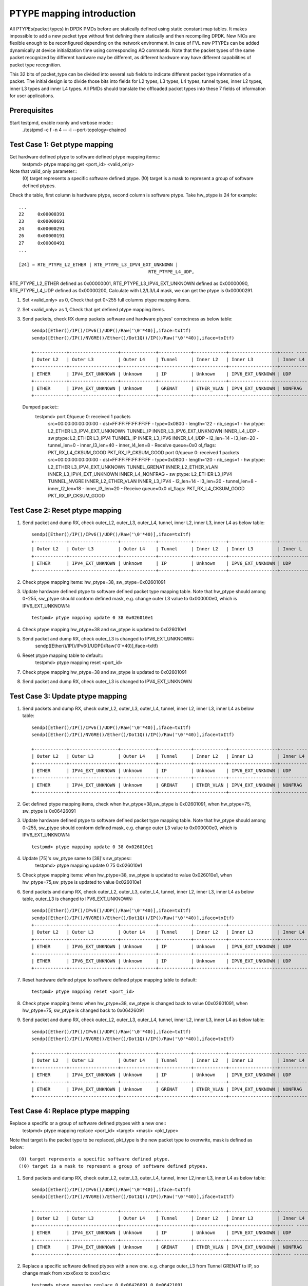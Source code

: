 .. Copyright (c) <2017>, Intel Corporation
      All rights reserved.
  
   Redistribution and use in source and binary forms, with or without
   modification, are permitted provided that the following conditions
   are met:
 
   - Redistributions of source code must retain the above copyright
     notice, this list of conditions and the following disclaimer.
   
   - Redistributions in binary form must reproduce the above copyright
     notice, this list of conditions and the following disclaimer in
     the documentation and/or other materials provided with the
     distribution.
   
   - Neither the name of Intel Corporation nor the names of its
     contributors may be used to endorse or promote products derived
     from this software without specific prior written permission.
   
   THIS SOFTWARE IS PROVIDED BY THE COPYRIGHT HOLDERS AND CONTRIBUTORS
   "AS IS" AND ANY EXPRESS OR IMPLIED WARRANTIES, INCLUDING, BUT NOT
   LIMITED TO, THE IMPLIED WARRANTIES OF MERCHANTABILITY AND FITNESS
   FOR A PARTICULAR PURPOSE ARE DISCLAIMED. IN NO EVENT SHALL THE
   COPYRIGHT OWNER OR CONTRIBUTORS BE LIABLE FOR ANY DIRECT, INDIRECT,
   INCIDENTAL, SPECIAL, EXEMPLARY, OR CONSEQUENTIAL DAMAGES
   (INCLUDING, BUT NOT LIMITED TO, PROCUREMENT OF SUBSTITUTE GOODS OR
   SERVICES; LOSS OF USE, DATA, OR PROFITS; OR BUSINESS INTERRUPTION)
   HOWEVER CAUSED AND ON ANY THEORY OF LIABILITY, WHETHER IN CONTRACT,
   STRICT LIABILITY, OR TORT (INCLUDING NEGLIGENCE OR OTHERWISE)
   ARISING IN ANY WAY OUT OF THE USE OF THIS SOFTWARE, EVEN IF ADVISED
   OF THE POSSIBILITY OF SUCH DAMAGE.

============================
PTYPE mapping introduction
============================

All PTYPEs(packet types) in DPDK PMDs before are statically defined 
using static constant map tables. It makes impossible to add a new 
packet type without first defining them statically and then recompiling 
DPDK. New NICs are flexible enough to be reconfigured depending on the 
network environment. In case of FVL new PTYPEs can be added 
dynamically at device initialization time using corresponding AQ 
commands.
Note that the packet types of the same packet recognized by different 
hardware may be different, as different hardware may have different 
capabilities of packet type recognition.

This 32 bits of packet_type can be divided into several sub fields to
indicate different packet type information of a packet. The initial design
is to divide those bits into fields for L2 types, L3 types, L4 types, tunnel
types, inner L2 types, inner L3 types and inner L4 types. All PMDs should
translate the offloaded packet types into these 7 fields of information for
user applications.


Prerequisites
=============
Start testpmd, enable rxonly and verbose mode::
        ./testpmd -c f -n 4 -- -i --port-topology=chained

Test Case 1: Get ptype mapping
===============================
Get hardware defined ptype to software defined ptype mapping items::
	testpmd> ptype mapping get <port_id> <valid_only>
Note that valid_only parameter:: 
	(0) target represents a specific software defined ptype.
	(!0) target is a mask to represent a group of software defined ptypes.
Check the table, first column is hardware ptype, second column is software 
ptype. Take hw_ptype is 24 for example::
	...
	22     0x00000391
	23     0x00000691
	24     0x00000291
	26     0x00000191
	27     0x00000491
	...
	
	[24] = RTE_PTYPE_L2_ETHER | RTE_PTYPE_L3_IPV4_EXT_UNKNOWN |
							RTE_PTYPE_L4_UDP,

RTE_PTYPE_L2_ETHER defined as 0x00000001,  
RTE_PTYPE_L3_IPV4_EXT_UNKNOWN defined as 0x00000090,
RTE_PTYPE_L4_UDP defined as 0x00000200, 
Calculate with L2/L3/L4 mask, we can get the ptype is 0x00000291.

1. Set <valid_only> as 0, Check that get 0~255 full columns ptype mapping 
   items. 

2. Set <valid_only> as 1, Check that get defined ptype mapping items. 

3. Send packets, check RX dump packets software and hardware ptypes' 
   correctness as below table::
	sendp([Ether()/IP()/IPv6()/UDP()/Raw('\0'*40)],iface=txItf)
	sendp([Ether()/IP()/NVGRE()/Ether()/Dot1Q()/IP()/Raw('\0'*40)],iface=txItf)

	+------------+------------------+-------------+------------+------------+------------------+----- ------+------------+---------+
	| Outer L2   | Outer L3         | Outer L4    | Tunnel     | Inner L2   | Inner L3         | Inner L4   | sw_ptype   | hw_ptype|
	+------------+------------------+-------------+------------+------------+------------------+------------+------------+---------+
	| ETHER      | IPV4_EXT_UNKNOWN | Unknown     | IP         | Unknown    | IPV6_EXT_UNKNOWN | UDP        | 0x02601091 |   38    |
	+------------+------------------+-------------+------------+------------+-------------------------------+------------+---------+
	| ETHER      | IPV4_EXT_UNKNOWN | Unknown     | GRENAT     | ETHER_VLAN | IPV4_EXT_UNKNOWN | NONFRAG    | 0x06426091 |   75    |
	+------------+------------------+-------------+------------+------------+------------------+------------+------------+---------+
   Dumped packet::
        testpmd> port 0/queue 0: received 1 packets
          src=00:00:00:00:00:00 - dst=FF:FF:FF:FF:FF:FF - type=0x0800 - 
          length=122 - nb_segs=1 - hw ptype: L2_ETHER L3_IPV4_EXT_UNKNOWN 
          TUNNEL_IP INNER_L3_IPV6_EXT_UNKNOWN INNER_L4_UDP - sw ptype: 
          L2_ETHER L3_IPV4 TUNNEL_IP INNER_L3_IPV6 INNER_L4_UDP  - l2_len=14 
          - l3_len=20 - tunnel_len=0 - inner_l3_len=40 - inner_l4_len=8 - 
          Receive queue=0x0
          ol_flags: PKT_RX_L4_CKSUM_GOOD PKT_RX_IP_CKSUM_GOOD
          port 0/queue 0: received 1 packets
          src=00:00:00:00:00:00 - dst=FF:FF:FF:FF:FF:FF - type=0x0800 - 
          length=120 - nb_segs=1 - hw ptype: L2_ETHER L3_IPV4_EXT_UNKNOWN 
          TUNNEL_GRENAT INNER_L2_ETHER_VLAN INNER_L3_IPV4_EXT_UNKNOWN 
          INNER_L4_NONFRAG  - sw ptype: L2_ETHER L3_IPV4 TUNNEL_NVGRE 
          INNER_L2_ETHER_VLAN INNER_L3_IPV4  - l2_len=14 - l3_len=20 - 
          tunnel_len=8 - inner_l2_len=18 - inner_l3_len=20 - Receive 
          queue=0x0 ol_flags: PKT_RX_L4_CKSUM_GOOD PKT_RX_IP_CKSUM_GOOD

	
Test Case 2: Reset ptype mapping
================================
1. Send packet and dump RX, check outer_L2, outer_L3, outer_L4, tunnel,
   inner L2, inner L3, inner L4 as below table::
	sendp([Ether()/IP()/IPv6()/UDP()/Raw('\0'*40)],iface=txItf)
	+------------+------------------+-------------+------------+------------+------------------+----- ----+------------+---------+
	| Outer L2   | Outer L3         | Outer L4    | Tunnel     | Inner L2   | Inner L3         | Inner L  | sw_ptype   | hw_ptype|
	+------------+------------------+-------------+------------+------------+------------------+----------+------------+---------+
	| ETHER      | IPV4_EXT_UNKNOWN | Unknown     | IP         | Unknown    | IPV6_EXT_UNKNOWN | UDP      | 0x02601091 |   38    |
	+------------+------------------+-------------+------------+------------+------------------+----------+------------+---------+

2. Check ptype mapping items: hw_ptype=38, sw_ptype=0x02601091

3. Update hardware defined ptype to software defined packet type mapping table. 
   Note that hw_ptype should among 0~255, sw_ptype should conform defined mask, 
   e.g. change outer L3 value to 0x000000e0, which is IPV6_EXT_UNKNOWN::
	testpmd> ptype mapping update 0 38 0x026010e1

4. Check ptype mapping hw_ptype=38 and sw_ptype is updated to 0x026010e1

5. Send packet and dump RX, check outer_L3 is changed to IPV6_EXT_UNKNOWN::
	sendp([Ether()/IP()/IPv6()/UDP()/Raw('\0'*40)],iface=txItf)
	
6. Reset ptype mapping table to default::
	testpmd> ptype mapping reset <port_id>
	
7. Check ptype mapping hw_ptype=38 and sw_ptype is updated to 0x02601091

8. Send packet and dump RX, check outer_L3 is changed to IPV4_EXT_UNKNOWN 

	
Test Case 3: Update ptype mapping
=================================
1. Send packets and dump RX, check outer_L2, outer_L3, outer_L4, tunnel, 
   inner L2, inner L3, inner L4 as below table::
	sendp([Ether()/IP()/IPv6()/UDP()/Raw('\0'*40)],iface=txItf)
	sendp([Ether()/IP()/NVGRE()/Ether()/Dot1Q()/IP()/Raw('\0'*40)],iface=txItf)

	+------------+------------------+-------------+------------+------------+------------------+----- -----+------------+---------+
	| Outer L2   | Outer L3         | Outer L4    | Tunnel     | Inner L2   | Inner L3         | Inner L4  | sw_ptype   | hw_ptype|
	+------------+------------------+-------------+------------+------------+------------------+-----------+------------+---------+
	| ETHER      | IPV4_EXT_UNKNOWN | Unknown     | IP         | Unknown    | IPV6_EXT_UNKNOWN | UDP       | 0x02601091 |   38    |
	+------------+------------------+-------------+------------+------------+------------------------------+------------+---------+
	| ETHER      | IPV4_EXT_UNKNOWN | Unknown     | GRENAT     | ETHER_VLAN | IPV4_EXT_UNKNOWN | NONFRAG   | 0x06426091 |   75    |
	+------------+------------------+-------------+------------+------------+------------------+-----------+------------+---------+
	
2. Get defined ptype mapping items, check when hw_ptype=38,sw_ptype is 0x02601091, 
   when hw_ptype=75, sw_ptype is 0x06426091
   
3. Update hardware defined ptype to software defined packet type mapping table. 
   Note that hw_ptype should among 0~255, sw_ptype should conform defined mask, 
   e.g. change outer L3 value to 0x000000e0, which is IPV6_EXT_UNKNOWN::
	testpmd> ptype mapping update 0 38 0x026010e1
	
4. Update [75]'s sw_ptype same to [38]'s sw_ptypes::
	testpmd> ptype mapping update 0 75 0x026010e1

5. Check ptype mapping items: when hw_ptype=38, sw_ptype is updated to value 
   0x026010e1, when hw_ptype=75,sw_ptype is updated to value 0x026010e1
	
6. Send packets and dump RX, check outer_L2, outer_L3, outer_L4, tunnel,
   inner L2, inner L3, inner L4 as below table, outer_L3 is changed to 
   IPV6_EXT_UNKNOWN::
	sendp([Ether()/IP()/IPv6()/UDP()/Raw('\0'*40)],iface=txItf)
	sendp([Ether()/IP()/NVGRE()/Ether()/Dot1Q()/IP()/Raw('\0'*40)],iface=txItf)
	+------------+------------------+-------------+------------+------------+------------------+----- ------+------------+---------+
	| Outer L2   | Outer L3         | Outer L4    | Tunnel     | Inner L2   | Inner L3         | Inner L4   | sw_ptype   | hw_ptype|
	+------------+------------------+-------------+------------+------------+------------------+------------+------------+---------+
	| ETHER      | IPV6_EXT_UNKNOWN | Unknown     | IP         | Unknown    | IPV6_EXT_UNKNOWN | UDP        | 0x026010e1 |   38    |
	+------------+------------------+-------------+------------+------------+-------------------------------+------------+---------+
	| ETHER      | IPV6_EXT_UNKNOWN | Unknown     | IP         | Unknown    | IPV6_EXT_UNKNOWN | UDP        | 0x026010e1 |   75    |
	+------------+------------------+-------------+------------+------------+-------------------------------+------------+---------+
	
7. Reset hardware defined ptype to software defined ptype mapping table to 
   default::
	testpmd> ptype mapping reset <port_id>

8. Check ptype mapping items: when hw_ptype=38, sw_ptype is changed back to 
   value 00x02601091, when hw_ptype=75, sw_ptype is changed back to 0x06426091

9. Send packet and dump RX, check outer_L2, outer_L3, outer_L4, tunnel,
   inner L2, inner L3, inner L4 as below table::
	sendp([Ether()/IP()/IPv6()/UDP()/Raw('\0'*40)],iface=txItf)
	sendp([Ether()/IP()/NVGRE()/Ether()/Dot1Q()/IP()/Raw('\0'*40)],iface=txItf)

	+------------+------------------+-------------+------------+------------+------------------+----- ------+------------+---------+
	| Outer L2   | Outer L3         | Outer L4    | Tunnel     | Inner L2   | Inner L3         | Inner L4   | sw_ptype   | hw_ptype|
	+------------+------------------+-------------+------------+------------+------------------+------------+------------+---------+
	| ETHER      | IPV4_EXT_UNKNOWN | Unknown     | IP         | Unknown    | IPV6_EXT_UNKNOWN | UDP        | 0x02601091 |   38    |
	+------------+------------------+-------------+------------+------------+-------------------------------+------------+---------+
	| ETHER      | IPV4_EXT_UNKNOWN | Unknown     | GRENAT     | ETHER_VLAN | IPV4_EXT_UNKNOWN | NONFRAG    | 0x06426091 |   75    |
	+------------+------------------+-------------+------------+------------+------------------+------------+------------+---------+
	

Test Case 4: Replace ptype mapping
==================================
Replace a specific or a group of software defined ptypes with a new one::
	testpmd> ptype mapping replace <port_id> <target> <mask> <pkt_type>
Note that target is the packet type to be replaced, pkt_type is the new packet 
type to overwrite, mask is defined as below::
	(0) target represents a specific software defined ptype.
	(!0) target is a mask to represent a group of software defined ptypes.

1. Send packets and dump RX, check outer_L2, outer_L3, outer_L4, tunnel,
   inner L2,inner L3, inner L4 as below table::
	sendp([Ether()/IP()/IPv6()/UDP()/Raw('\0'*40)],iface=txItf)
	sendp([Ether()/IP()/NVGRE()/Ether()/Dot1Q()/IP()/Raw('\0'*40)],iface=txItf)

	+------------+------------------+-------------+------------+------------+------------------+----- ----+------------+---------+
	| Outer L2   | Outer L3         | Outer L4    | Tunnel     | Inner L2   | Inner L3         | Inner L4 | sw_ptype   | hw_ptype|
	+------------+------------------+-------------+------------+------------+------------------+----- ----+------------+---------+
	| ETHER      | IPV4_EXT_UNKNOWN | Unknown     | IP         | Unknown    | IPV6_EXT_UNKNOWN | UDP      | 0x02601091 |   38    |
	+------------+------------------+-------------+------------+------------+------------------+----------+------------+---------+
	| ETHER      | IPV4_EXT_UNKNOWN | Unknown     | GRENAT     | ETHER_VLAN | IPV4_EXT_UNKNOWN | NONFRAG  | 0x06426091 |   75    |
	+------------+------------------+-------------+------------+------------+------------------+---- -----+------------+---------+
	
2. Replace a specific software defined ptypes with a new one.
   e.g. change outer_L3 from Tunnel GRENAT to IP, 
   so change mask from xxxx6xxx to xxxx1xxx::
	testpmd> ptype mapping replace 0 0x06426091 0 0x06421091

3. Update [38]'s sw_ptype same to [75]'s as 0x06421091::
	testpmd> ptype mapping update 0 38 0x06421091
	
4. Send packet and dump RX, check outer_L2, outer_L3, outer_L4, tunnel,
   inner L2, inner L3, inner L4 as below table::
	sendp([Ether()/IP()/IPv6()/UDP()/Raw('\0'*40)],iface=txItf)
	sendp([Ether()/IP()/NVGRE()/Ether()/Dot1Q()/IP()/Raw('\0'*40)],iface=txItf)

	+------------+------------------+-------------+------------+------------+------------------+----- ------+------------+---------+
	| Outer L2   | Outer L3         | Outer L4    | Tunnel     | Inner L2   | Inner L3         | Inner L4   | sw_ptype   | hw_ptype|
	+------------+------------------+-------------+------------+------------+------------------+------------+------------+---------+
	| ETHER      | IPV4_EXT_UNKNOWN | Unknown     | IP         | ETHER_VLAN | IPV4_EXT_UNKNOWN | NONFRAG    | 0x06421091 |   38    |
	+------------+------------------+-------------+------------+------------+-------------------------------+------------+---------+
	| ETHER      | IPV4_EXT_UNKNOWN | Unknown     | IP         | ETHER_VLAN | IPV4_EXT_UNKNOWN | NONFRAG    | 0x06421091 |   75    |
	+------------+------------------+-------------+------------+------------+------------------+------------+------------+---------+

5. Mapping table has at least two same sw_ptype 0x06421091, update a group of 
   0x06421091 to 0x02601091::
	testpmd> ptype mapping replace 0 0x06421091 1 0x02601091 
	
6. Check ptype mapping items: when hw_ptype=38, sw_ptype is updated to 
   0x02601091, when hw_ptype=75, sw_ptype is updated to 0x02601091
   
7. Send packet and dump RX, check outer_L2, outer_L3, outer_L4, tunnel,
   inner L2, inner L3, inner L4 as below table::
	sendp([Ether()/IP()/IPv6()/UDP()/Raw('\0'*40)],iface=txItf)
	sendp([Ether()/IP()/NVGRE()/Ether()/Dot1Q()/IP()/Raw('\0'*40)],iface=txItf)

	+------------+------------------+-------------+------------+------------+------------------+----- -----+------------+---------+
	| Outer L2   | Outer L3         | Outer L4    | Tunnel     | Inner L2   | Inner L3         | Inner L4  | sw_ptype   | hw_ptype|
	+------------+------------------+-------------+------------+------------+------------------+-----------+------------+---------+
	| ETHER      | IPV4_EXT_UNKNOWN | Unknown     | IP         | Unknown    | IPV6_EXT_UNKNOWN | UDP       | 0x02601091 |   38    |
	+------------+------------------+-------------+------------+------------+------------------------------+------------+---------+
	| ETHER      | IPV4_EXT_UNKNOWN | Unknown     | IP         | Unknown    | IPV6_EXT_UNKNOWN | UDP       | 0x02601091 |   75    |
	+------------+------------------+-------------+------------+------------+------------------------------+------------+---------+

8. Reset hardware defined ptype to software defined ptype mapping table to 
   default::
	testpmd> ptype mapping reset <port_id>

9. Check ptype mapping items: when hw_ptype=38, sw_ptype is changed back to 
   value 00x02601091, when hw_ptype=75, sw_ptype is changed back to 0x06426091

10. Send packet and dump RX, check outer_L2, outer_L3, outer_L4, tunnel,
    inner L2, inner L3, inner L4 as below table::
	sendp([Ether()/IP()/IPv6()/UDP()/Raw('\0'*40)],iface=txItf)
	sendp([Ether()/IP()/NVGRE()/Ether()/Dot1Q()/IP()/Raw('\0'*40)],iface=txItf)

	+------------+------------------+-------------+------------+------------+------------------+----- ------+------------+---------+
	| Outer L2   | Outer L3         | Outer L4    | Tunnel     | Inner L2   | Inner L3         | Inner L4   | sw_ptype   | hw_ptype|
	+------------+------------------+-------------+------------+------------+------------------+------------+------------+---------+
	| ETHER      | IPV4_EXT_UNKNOWN | Unknown     | IP         | Unknown    | IPV6_EXT_UNKNOWN | UDP        | 0x02601091 |   38    |
	+------------+------------------+-------------+------------+------------+-------------------------------+------------+---------+
	| ETHER      | IPV4_EXT_UNKNOWN | Unknown     | GRENAT     | ETHER_VLAN | IPV4_EXT_UNKNOWN | NONFRAG    | 0x06426091 |   75    |
	+------------+------------------+-------------+------------+------------+------------------+------------+------------+---------+
	







